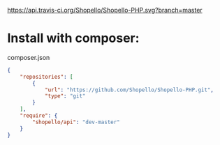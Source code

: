 [[https://travis-ci.org/Shopello/Shopello-PHP][https://api.travis-ci.org/Shopello/Shopello-PHP.svg?branch=master]]

* Install with composer:
composer.json
#+NAME: composer.json
#+BEGIN_SRC json
{
    "repositories": [
        {
            "url": "https://github.com/Shopello/Shopello-PHP.git",
            "type": "git"
        }
    ],
    "require": {
        "shopello/api": "dev-master"
    }
}
#+END_SRC
